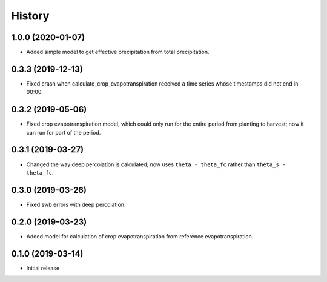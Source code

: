 =======
History
=======

1.0.0 (2020-01-07)
------------------

- Added simple model to get effective precipitation from total
  precipitation.

0.3.3 (2019-12-13)
------------------

- Fixed crash when calculate_crop_evapotranspiration received a time
  series whose timestamps did not end in 00:00.

0.3.2 (2019-05-06)
------------------

- Fixed crop evapotranspiration model, which could only run for the
  entire period from planting to harvest; now it can run for part of the
  period.

0.3.1 (2019-03-27)
------------------

- Changed the way deep percolation is calculated; now uses ``theta -
  theta_fc`` rather than ``theta_s - theta_fc``.

0.3.0 (2019-03-26)
------------------

- Fixed swb errors with deep percolation.

0.2.0 (2019-03-23)
------------------

- Added model for calculation of crop evapotranspiration from reference
  evapotranspiration.

0.1.0 (2019-03-14)
------------------

- Initial release
